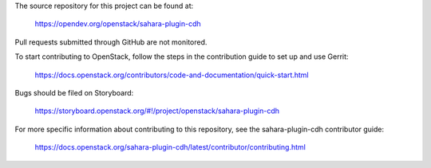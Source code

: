 The source repository for this project can be found at:

   https://opendev.org/openstack/sahara-plugin-cdh

Pull requests submitted through GitHub are not monitored.

To start contributing to OpenStack, follow the steps in the contribution guide
to set up and use Gerrit:

   https://docs.openstack.org/contributors/code-and-documentation/quick-start.html

Bugs should be filed on Storyboard:

   https://storyboard.openstack.org/#!/project/openstack/sahara-plugin-cdh

For more specific information about contributing to this repository, see the
sahara-plugin-cdh contributor guide:

   https://docs.openstack.org/sahara-plugin-cdh/latest/contributor/contributing.html
